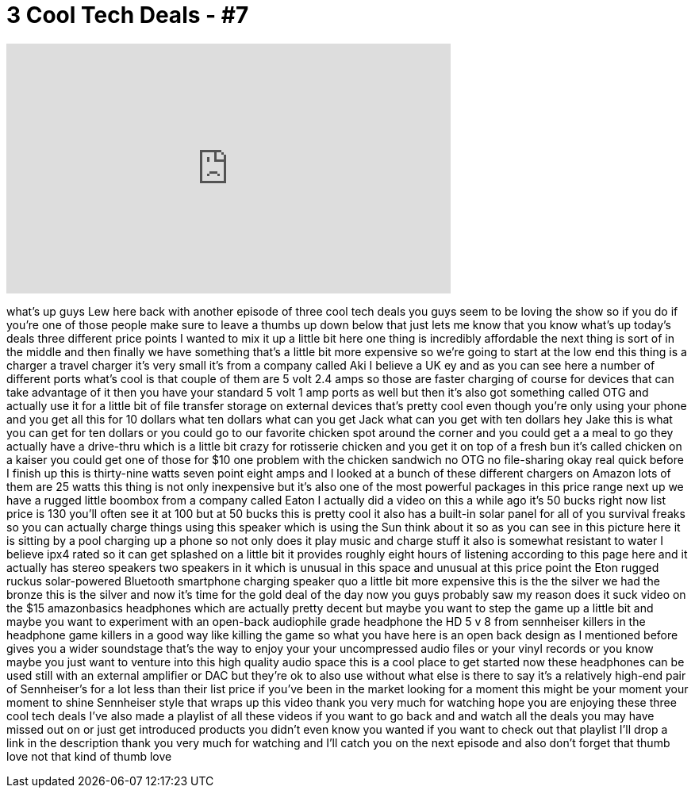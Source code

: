 = 3 Cool Tech Deals - #7
:published_at: 2015-08-25
:hp-alt-title: 3 Cool Tech Deals - #7
:hp-image: https://i.ytimg.com/vi/zQQOIBbg0VM/maxresdefault.jpg


++++
<iframe width="560" height="315" src="https://www.youtube.com/embed/zQQOIBbg0VM?rel=0" frameborder="0" allow="autoplay; encrypted-media" allowfullscreen></iframe>
++++

what's up guys Lew here back with
another episode of three cool tech deals
you guys seem to be loving the show so
if you do if you're one of those people
make sure to leave a thumbs up down
below that just lets me know that you
know what's up today's deals three
different price points I wanted to mix
it up a little bit here one thing is
incredibly affordable the next thing is
sort of in the middle and then finally
we have something that's a little bit
more expensive so we're going to start
at the low end this thing is a charger a
travel charger it's very small it's from
a company called Aki I believe a UK ey
and as you can see here a number of
different ports what's cool is that
couple of them are 5 volt 2.4 amps so
those are faster charging of course for
devices that can take advantage of it
then you have your standard 5 volt 1 amp
ports as well but then it's also got
something called OTG and actually use it
for a little bit of file transfer
storage on external devices that's
pretty cool even though you're only
using your phone and you get all this
for 10 dollars what ten dollars what can
you get Jack what can you get with ten
dollars hey Jake this is what you can
get for ten dollars or you could go to
our favorite chicken spot around the
corner and you could get a a meal to go
they actually have a drive-thru which is
a little bit crazy for rotisserie
chicken and you get it on top of a fresh
bun it's called chicken on a kaiser you
could get one of those for $10 one
problem with the chicken sandwich no OTG
no file-sharing okay real quick before I
finish up this is thirty-nine watts
seven point eight amps and I looked at a
bunch of these different chargers on
Amazon lots of them are 25 watts this
thing is not only inexpensive but it's
also one of the most powerful packages
in this price range next up we have a
rugged little boombox from a company
called Eaton I actually did a video on
this a while ago it's 50 bucks right now
list price is 130 you'll often see it at
100 but at 50 bucks this is pretty cool
it also has a built-in solar panel for
all of you survival freaks so you can
actually charge things
using this speaker which is using the
Sun think about it so as you can see in
this picture here it is sitting by a
pool charging up a phone so not only
does it play music and charge stuff it
also is somewhat resistant to water I
believe ipx4 rated so it can get
splashed on a little bit it provides
roughly eight hours of listening
according to this page here and it
actually has stereo speakers two
speakers in it which is unusual in this
space and unusual at this price point
the Eton rugged ruckus solar-powered
Bluetooth smartphone charging speaker
quo a little bit more expensive this is
the the silver we had the bronze this is
the silver and now it's time for the
gold deal of the day now you guys
probably saw my reason does it suck
video on the $15 amazonbasics headphones
which are actually pretty decent but
maybe you want to step the game up a
little bit and maybe you want to
experiment with an open-back audiophile
grade headphone the HD 5 v 8 from
sennheiser killers in the headphone game
killers in a good way like killing the
game so what you have here is an open
back design as I mentioned before gives
you a wider soundstage that's the way to
enjoy your your uncompressed audio files
or your vinyl records or you know maybe
you just want to venture into this high
quality audio space this is a cool place
to get started now these headphones can
be used still with an external amplifier
or DAC but they're ok to also use
without what else is there to say it's a
relatively high-end pair of Sennheiser's
for a lot less than their list price if
you've been in the market looking for a
moment this might be your moment your
moment to shine
Sennheiser style that wraps up this
video thank you very much for watching
hope you are enjoying these three cool
tech deals I've also made a playlist of
all these videos if you want to go back
and and watch all the deals you may have
missed out on or just get introduced
products you didn't even know you wanted
if you want to check out that playlist
I'll drop a link in the description
thank you very much for watching and
I'll catch you on the next episode and
also don't forget that thumb love
not that kind of thumb love